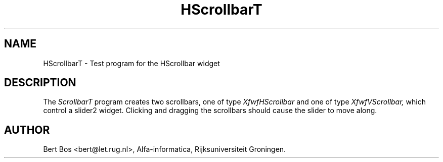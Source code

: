 .TH "HScrollbarT" "1" "11 Nov 1992" "Version 3.0" "Free Widget Foundation"
.SH NAME
HScrollbarT \- Test program for the HScrollbar widget
.SH DESCRIPTION
The
.I ScrollbarT
program creates two scrollbars, one of type
.I XfwfHScrollbar
and one of type
.I XfwfVScrollbar,
which control a slider2 widget.
Clicking and dragging the scrollbars should cause the slider to move along.
.SH AUTHOR
Bert Bos <bert@let.rug.nl>, Alfa-informatica, Rijksuniversiteit
Groningen.

